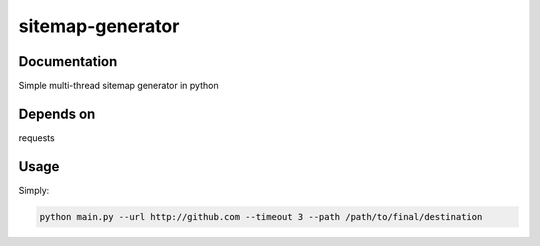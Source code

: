 sitemap-generator
================

Documentation
-------------
Simple multi-thread sitemap generator in python


Depends on
-----------
requests


Usage
-----------

Simply:

.. code-block:: bash

  python main.py --url http://github.com --timeout 3 --path /path/to/final/destination